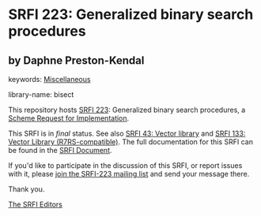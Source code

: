 
# SPDX-FileCopyrightText: 2024 Arthur A. Gleckler
# SPDX-License-Identifier: MIT
* SRFI 223: Generalized binary search procedures

** by Daphne Preston-Kendal



keywords: [[https://srfi.schemers.org/?keywords=miscellaneous][Miscellaneous]]

library-name: bisect

This repository hosts [[https://srfi.schemers.org/srfi-223/][SRFI 223]]: Generalized binary search procedures, a [[https://srfi.schemers.org/][Scheme Request for Implementation]].

This SRFI is in /final/ status.
See also [[/srfi-43/][SRFI 43: Vector library]] and [[/srfi-133/][SRFI 133: Vector Library (R7RS-compatible)]].
The full documentation for this SRFI can be found in the [[https://srfi.schemers.org/srfi-223/srfi-223.html][SRFI Document]].

If you'd like to participate in the discussion of this SRFI, or report issues with it, please [[https://srfi.schemers.org/srfi-223/][join the SRFI-223 mailing list]] and send your message there.

Thank you.

[[mailto:srfi-editors@srfi.schemers.org][The SRFI Editors]]
